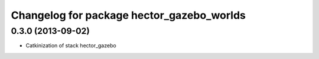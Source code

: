 ^^^^^^^^^^^^^^^^^^^^^^^^^^^^^^^^^^^^^^^^^^
Changelog for package hector_gazebo_worlds
^^^^^^^^^^^^^^^^^^^^^^^^^^^^^^^^^^^^^^^^^^

0.3.0 (2013-09-02)
------------------
* Catkinization of stack hector_gazebo
